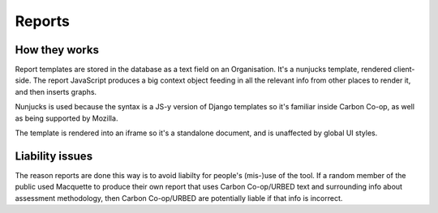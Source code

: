 Reports
=======

How they works
--------------

Report templates are stored in the database as a text field on an
Organisation. It's a nunjucks template, rendered client-side. The report
JavaScript produces a big context object feeding in all the relevant
info from other places to render it, and then inserts graphs.

Nunjucks is used because the syntax is a JS-y version of Django
templates so it's familiar inside Carbon Co-op, as well as being
supported by Mozilla.

The template is rendered into an iframe so it's a standalone document,
and is unaffected by global UI styles.


Liability issues
----------------

The reason reports are done this way is to avoid liabilty for people's
(mis-)use of the tool.  If a random member of the public used Macquette
to produce their own report that uses Carbon Co-op/URBED text and
surrounding info about assessment methodology, then Carbon Co-op/URBED
are potentially liable if that info is incorrect.

